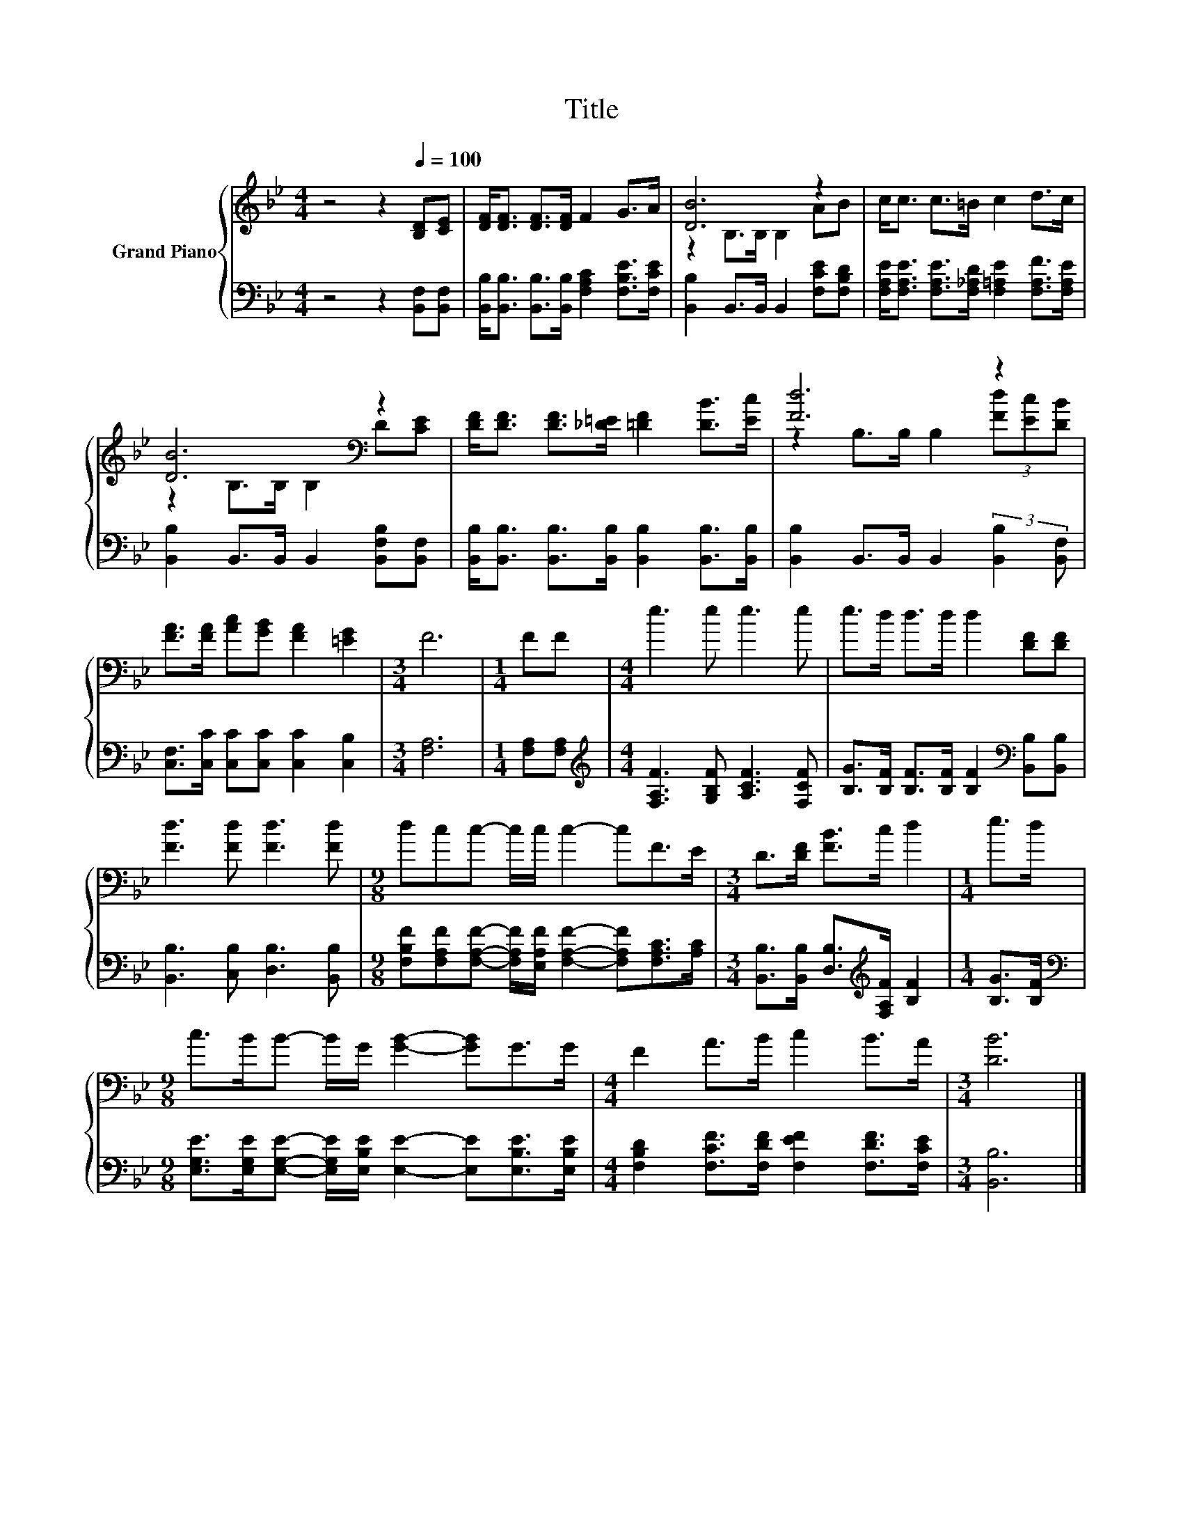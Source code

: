 X:1
T:Title
%%score { ( 1 3 ) | 2 }
L:1/8
M:4/4
K:Bb
V:1 treble nm="Grand Piano"
V:3 treble 
V:2 bass 
V:1
 z4 z2[Q:1/4=100] [B,D][CE] | [DF]<[DF] [DF]>[DF] F2 G>A | [DB]6 z2 | c<c c>=B c2 d>c | %4
 [DB]6[K:bass] z2 | [DF]<[DF] [DF]>[_D=E] [=DF]2 [DB]>[Ec] | [Fd]6 z2 | %7
 [FA]>[FA] [Ac][GB] [FA]2 [=EG]2 |[M:3/4] F6 |[M:1/4] FF |[M:4/4] e3 e e3 e | e>d d>d d2 [DF][DF] | %12
 [Fd]3 [Fd] [Fd]3 [Fd] |[M:9/8] dcc- c/c/ c2- cF>E |[M:3/4] D>[DF] [FB]>c d2 |[M:1/4] e>d | %16
[M:9/8] c>BB- B/G/ [GB]2- [GB]G>G |[M:4/4] F2 A>B c2 B>A |[M:3/4] [DB]6 |] %19
V:2
 z4 z2 [B,,F,][B,,F,] | [B,,B,]<[B,,B,] [B,,B,]>[B,,B,] [F,A,C]2 [F,B,E]>[F,CE] | %2
 [B,,B,]2 B,,>B,, B,,2 [F,CE][F,B,D] | [F,A,E]<[F,A,E] [F,A,E]>[F,_A,D] [F,=A,E]2 [F,A,F]>[F,A,E] | %4
 [B,,B,]2 B,,>B,, B,,2 [B,,F,B,][B,,F,] | %5
 [B,,B,]<[B,,B,] [B,,B,]>[B,,B,] [B,,B,]2 [B,,B,]>[B,,B,] | %6
 [B,,B,]2 B,,>B,, B,,2 (3:2:2[B,,B,]2 [B,,F,] | [C,F,]>[C,C] [C,C][C,C] [C,C]2 [C,B,]2 | %8
[M:3/4] [F,A,]6 |[M:1/4] [F,A,][F,A,] |[M:4/4][K:treble] [F,A,F]3 [G,B,F] [A,CF]3 [F,CF] | %11
 [B,G]>[B,F] [B,F]>[B,F] [B,F]2[K:bass] [B,,B,][B,,B,] | [B,,B,]3 [C,B,] [D,B,]3 [B,,B,] | %13
[M:9/8] [F,B,F][F,A,F][F,A,F]- [F,A,F]/[E,A,F]/ [F,A,F]2- [F,A,F][F,A,C]>[A,C] | %14
[M:3/4] [B,,B,]>[B,,B,] [D,B,]>[K:treble][F,A,F] [B,F]2 |[M:1/4] [B,G]>[B,F] | %16
[M:9/8][K:bass] [E,G,E]>[E,G,E][E,G,E]- [E,G,E]/[E,B,E]/ [E,E]2- [E,E][E,B,E]>[E,B,E] | %17
[M:4/4] [F,B,D]2 [F,CF]>[F,DF] [F,EF]2 [F,DF]>[F,CE] |[M:3/4] [B,,B,]6 |] %19
V:3
 x8 | x8 | z2 B,>B, B,2 AB | x8 | z2[K:bass] B,>B, B,2 D[CE] | x8 | z2 B,>B, B,2 (3[Fd][Ec][DB] | %7
 x8 |[M:3/4] x6 |[M:1/4] x2 |[M:4/4] x8 | x8 | x8 |[M:9/8] x9 |[M:3/4] x6 |[M:1/4] x2 |[M:9/8] x9 | %17
[M:4/4] x8 |[M:3/4] x6 |] %19

